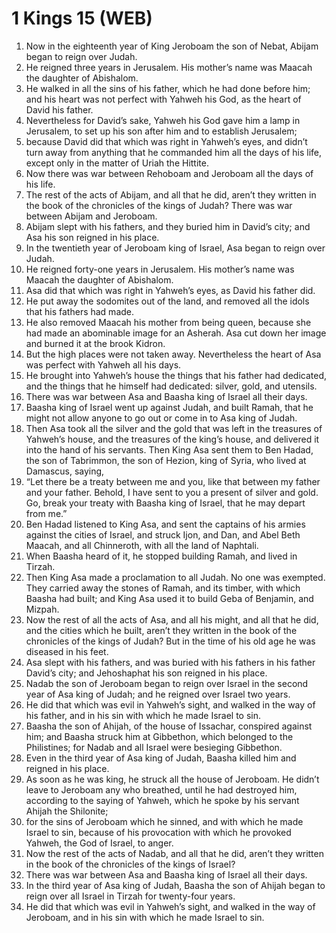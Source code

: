 * 1 Kings 15 (WEB)
:PROPERTIES:
:ID: WEB/11-1KI15
:END:

1. Now in the eighteenth year of King Jeroboam the son of Nebat, Abijam began to reign over Judah.
2. He reigned three years in Jerusalem. His mother’s name was Maacah the daughter of Abishalom.
3. He walked in all the sins of his father, which he had done before him; and his heart was not perfect with Yahweh his God, as the heart of David his father.
4. Nevertheless for David’s sake, Yahweh his God gave him a lamp in Jerusalem, to set up his son after him and to establish Jerusalem;
5. because David did that which was right in Yahweh’s eyes, and didn’t turn away from anything that he commanded him all the days of his life, except only in the matter of Uriah the Hittite.
6. Now there was war between Rehoboam and Jeroboam all the days of his life.
7. The rest of the acts of Abijam, and all that he did, aren’t they written in the book of the chronicles of the kings of Judah? There was war between Abijam and Jeroboam.
8. Abijam slept with his fathers, and they buried him in David’s city; and Asa his son reigned in his place.
9. In the twentieth year of Jeroboam king of Israel, Asa began to reign over Judah.
10. He reigned forty-one years in Jerusalem. His mother’s name was Maacah the daughter of Abishalom.
11. Asa did that which was right in Yahweh’s eyes, as David his father did.
12. He put away the sodomites out of the land, and removed all the idols that his fathers had made.
13. He also removed Maacah his mother from being queen, because she had made an abominable image for an Asherah. Asa cut down her image and burned it at the brook Kidron.
14. But the high places were not taken away. Nevertheless the heart of Asa was perfect with Yahweh all his days.
15. He brought into Yahweh’s house the things that his father had dedicated, and the things that he himself had dedicated: silver, gold, and utensils.
16. There was war between Asa and Baasha king of Israel all their days.
17. Baasha king of Israel went up against Judah, and built Ramah, that he might not allow anyone to go out or come in to Asa king of Judah.
18. Then Asa took all the silver and the gold that was left in the treasures of Yahweh’s house, and the treasures of the king’s house, and delivered it into the hand of his servants. Then King Asa sent them to Ben Hadad, the son of Tabrimmon, the son of Hezion, king of Syria, who lived at Damascus, saying,
19. “Let there be a treaty between me and you, like that between my father and your father. Behold, I have sent to you a present of silver and gold. Go, break your treaty with Baasha king of Israel, that he may depart from me.”
20. Ben Hadad listened to King Asa, and sent the captains of his armies against the cities of Israel, and struck Ijon, and Dan, and Abel Beth Maacah, and all Chinneroth, with all the land of Naphtali.
21. When Baasha heard of it, he stopped building Ramah, and lived in Tirzah.
22. Then King Asa made a proclamation to all Judah. No one was exempted. They carried away the stones of Ramah, and its timber, with which Baasha had built; and King Asa used it to build Geba of Benjamin, and Mizpah.
23. Now the rest of all the acts of Asa, and all his might, and all that he did, and the cities which he built, aren’t they written in the book of the chronicles of the kings of Judah? But in the time of his old age he was diseased in his feet.
24. Asa slept with his fathers, and was buried with his fathers in his father David’s city; and Jehoshaphat his son reigned in his place.
25. Nadab the son of Jeroboam began to reign over Israel in the second year of Asa king of Judah; and he reigned over Israel two years.
26. He did that which was evil in Yahweh’s sight, and walked in the way of his father, and in his sin with which he made Israel to sin.
27. Baasha the son of Ahijah, of the house of Issachar, conspired against him; and Baasha struck him at Gibbethon, which belonged to the Philistines; for Nadab and all Israel were besieging Gibbethon.
28. Even in the third year of Asa king of Judah, Baasha killed him and reigned in his place.
29. As soon as he was king, he struck all the house of Jeroboam. He didn’t leave to Jeroboam any who breathed, until he had destroyed him, according to the saying of Yahweh, which he spoke by his servant Ahijah the Shilonite;
30. for the sins of Jeroboam which he sinned, and with which he made Israel to sin, because of his provocation with which he provoked Yahweh, the God of Israel, to anger.
31. Now the rest of the acts of Nadab, and all that he did, aren’t they written in the book of the chronicles of the kings of Israel?
32. There was war between Asa and Baasha king of Israel all their days.
33. In the third year of Asa king of Judah, Baasha the son of Ahijah began to reign over all Israel in Tirzah for twenty-four years.
34. He did that which was evil in Yahweh’s sight, and walked in the way of Jeroboam, and in his sin with which he made Israel to sin.
